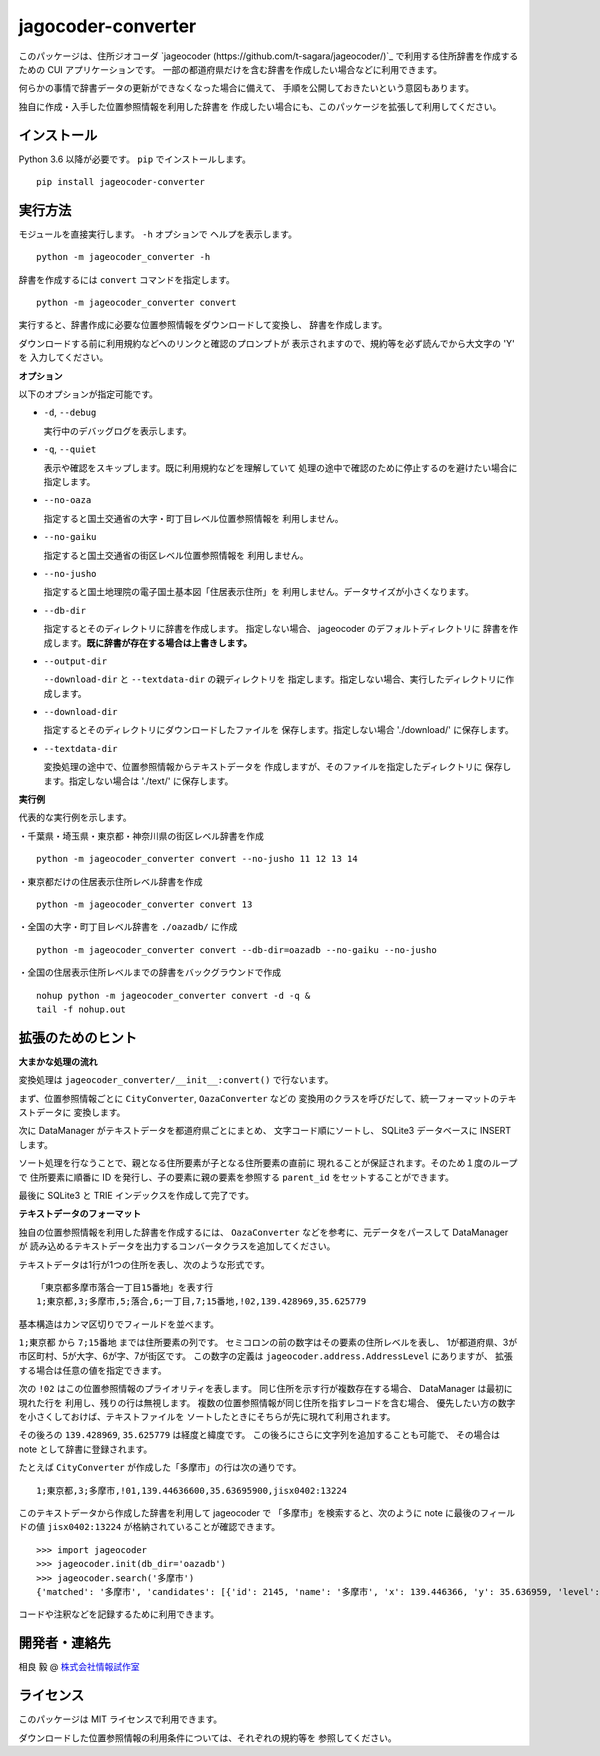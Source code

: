 jagocoder-converter
===================

このパッケージは、住所ジオコーダ
`jageocoder (https://github.com/t-sagara/jageocoder/)`_
で利用する住所辞書を作成するための CUI アプリケーションです。
一部の都道府県だけを含む辞書を作成したい場合などに利用できます。

何らかの事情で辞書データの更新ができなくなった場合に備えて、
手順を公開しておきたいという意図もあります。

独自に作成・入手した位置参照情報を利用した辞書を
作成したい場合にも、このパッケージを拡張して利用してください。

インストール
------------

Python 3.6 以降が必要です。 ``pip`` でインストールします。 ::

  pip install jageocoder-converter


実行方法
--------

モジュールを直接実行します。 ``-h`` オプションで
ヘルプを表示します。 ::

  python -m jageocoder_converter -h

辞書を作成するには ``convert`` コマンドを指定します。 ::

  python -m jageocoder_converter convert

実行すると、辞書作成に必要な位置参照情報をダウンロードして変換し、
辞書を作成します。

ダウンロードする前に利用規約などへのリンクと確認のプロンプトが
表示されますので、規約等を必ず読んでから大文字の 'Y' を
入力してください。

**オプション**

以下のオプションが指定可能です。

- ``-d``, ``--debug``

  実行中のデバッグログを表示します。

- ``-q``, ``--quiet``

  表示や確認をスキップします。既に利用規約などを理解していて
  処理の途中で確認のために停止するのを避けたい場合に指定します。

- ``--no-oaza``

  指定すると国土交通省の大字・町丁目レベル位置参照情報を
  利用しません。

- ``--no-gaiku``

  指定すると国土交通省の街区レベル位置参照情報を
  利用しません。

- ``--no-jusho``

  指定すると国土地理院の電子国土基本図「住居表示住所」を
  利用しません。データサイズが小さくなります。

- ``--db-dir``

  指定するとそのディレクトリに辞書を作成します。
  指定しない場合、 jageocoder のデフォルトディレクトリに
  辞書を作成します。**既に辞書が存在する場合は上書きします。**

- ``--output-dir``

  ``--download-dir`` と ``--textdata-dir`` の親ディレクトリを
  指定します。指定しない場合、実行したディレクトリに作成します。

- ``--download-dir``

  指定するとそのディレクトリにダウンロードしたファイルを
  保存します。指定しない場合 './download/' に保存します。

- ``--textdata-dir``

  変換処理の途中で、位置参照情報からテキストデータを
  作成しますが、そのファイルを指定したディレクトリに
  保存します。指定しない場合は './text/' に保存します。

**実行例**

代表的な実行例を示します。

・千葉県・埼玉県・東京都・神奈川県の街区レベル辞書を作成 ::

  python -m jageocoder_converter convert --no-jusho 11 12 13 14

・東京都だけの住居表示住所レベル辞書を作成 ::

  python -m jageocoder_converter convert 13

・全国の大字・町丁目レベル辞書を ``./oazadb/`` に作成 ::

  python -m jageocoder_converter convert --db-dir=oazadb --no-gaiku --no-jusho

・全国の住居表示住所レベルまでの辞書をバックグラウンドで作成 ::

  nohup python -m jageocoder_converter convert -d -q &
  tail -f nohup.out


拡張のためのヒント
------------------

**大まかな処理の流れ**

変換処理は ``jageocoder_converter/__init__:convert()`` で行ないます。

まず、位置参照情報ごとに ``CityConverter``, ``OazaConverter`` などの
変換用のクラスを呼びだして、統一フォーマットのテキストデータに
変換します。

次に DataManager がテキストデータを都道府県ごとにまとめ、
文字コード順にソートし、 SQLite3 データベースに INSERT します。

ソート処理を行なうことで、親となる住所要素が子となる住所要素の直前に
現れることが保証されます。そのため１度のループで
住所要素に順番に ID を発行し、子の要素に親の要素を参照する
``parent_id`` をセットすることができます。

最後に SQLite3 と TRIE インデックスを作成して完了です。

**テキストデータのフォーマット**

独自の位置参照情報を利用した辞書を作成するには、
``OazaConverter`` などを参考に、元データをパースして DataManager が
読み込めるテキストデータを出力するコンバータクラスを追加してください。

テキストデータは1行が1つの住所を表し、次のような形式です。 ::

  「東京都多摩市落合一丁目15番地」を表す行
  1;東京都,3;多摩市,5;落合,6;一丁目,7;15番地,!02,139.428969,35.625779

基本構造はカンマ区切りでフィールドを並べます。

``1;東京都`` から ``7;15番地`` までは住所要素の列です。
セミコロンの前の数字はその要素の住所レベルを表し、
1が都道府県、3が市区町村、5が大字、6が字、7が街区です。
この数字の定義は ``jageocoder.address.AddressLevel`` にありますが、
拡張する場合は任意の値を指定できます。

次の ``!02`` はこの位置参照情報のプライオリティを表します。
同じ住所を示す行が複数存在する場合、 DataManager は最初に現れた行を
利用し、残りの行は無視します。
複数の位置参照情報が同じ住所を指すレコードを含む場合、
優先したい方の数字を小さくしておけば、テキストファイルを
ソートしたときにそちらが先に現れて利用されます。

その後ろの ``139.428969``, ``35.625779`` は経度と緯度です。
この後ろにさらに文字列を追加することも可能で、
その場合は note として辞書に登録されます。

たとえば ``CityConverter`` が作成した「多摩市」の行は次の通りです。 ::

  1;東京都,3;多摩市,!01,139.44636600,35.63695900,jisx0402:13224

このテキストデータから作成した辞書を利用して jageocoder で
「多摩市」を検索すると、次のように note に最後のフィールドの値
``jisx0402:13224`` が格納されていることが確認できます。 ::

  >>> import jageocoder
  >>> jageocoder.init(db_dir='oazadb')
  >>> jageocoder.search('多摩市')
  {'matched': '多摩市', 'candidates': [{'id': 2145, 'name': '多摩市', 'x': 139.446366, 'y': 35.636959, 'level': 3, 'note': 'jisx0402:13224', 'fullname': ['東京都', '多摩市']}]}

コードや注釈などを記録するために利用できます。

開発者・連絡先
--------------

相良 毅 @ `株式会社情報試作室 <https://www.info-proto.com>`_

ライセンス
----------

このパッケージは MIT ライセンスで利用できます。

ダウンロードした位置参照情報の利用条件については、それぞれの規約等を
参照してください。



